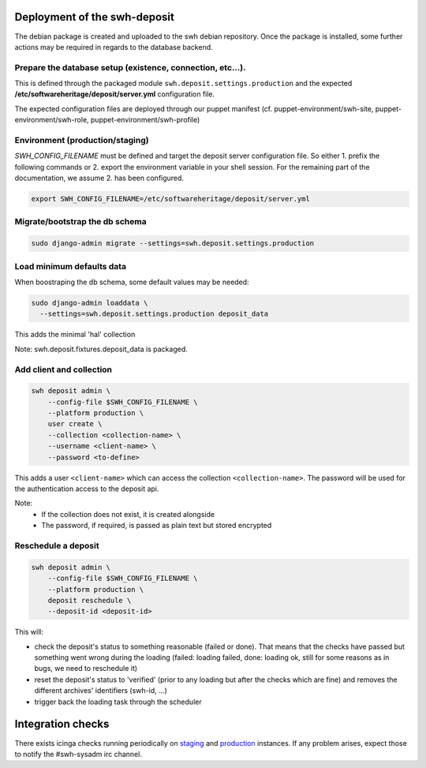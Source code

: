 .. _swh-deposit-deployment:

Deployment of the swh-deposit
=============================

The debian package is created and uploaded to the swh debian repository. Once the
package is installed, some further actions may be required in regards to the database
backend.

Prepare the database setup (existence, connection, etc...).
-----------------------------------------------------------

This is defined through the packaged module ``swh.deposit.settings.production`` and the
expected **/etc/softwareheritage/deposit/server.yml** configuration file.

The expected configuration files are deployed through our puppet manifest (cf.
puppet-environment/swh-site, puppet-environment/swh-role,
puppet-environment/swh-profile)

Environment (production/staging)
--------------------------------

`SWH_CONFIG_FILENAME` must be defined and target the deposit server configuration file.
So either 1. prefix the following commands or 2. export the environment variable in your
shell session. For the remaining part of the documentation, we assume 2. has been
configured.

.. code:: shell

    export SWH_CONFIG_FILENAME=/etc/softwareheritage/deposit/server.yml

Migrate/bootstrap the db schema
-------------------------------

.. code:: shell

    sudo django-admin migrate --settings=swh.deposit.settings.production

Load minimum defaults data
--------------------------

When boostraping the db schema, some default values may be needed:

.. code:: shell

    sudo django-admin loaddata \
      --settings=swh.deposit.settings.production deposit_data

This adds the minimal 'hal' collection

Note: swh.deposit.fixtures.deposit\_data is packaged.

Add client and collection
-------------------------

.. code:: shell

    swh deposit admin \
        --config-file $SWH_CONFIG_FILENAME \
        --platform production \
        user create \
        --collection <collection-name> \
        --username <client-name> \
        --password <to-define>

This adds a user ``<client-name>`` which can access the collection
``<collection-name>``. The password will be used for the authentication
access to the deposit api.

Note:
  - If the collection does not exist, it is created alongside
  - The password, if required, is passed as plain text but stored encrypted

Reschedule a deposit
---------------------

.. code:: shell

    swh deposit admin \
        --config-file $SWH_CONFIG_FILENAME \
        --platform production \
        deposit reschedule \
        --deposit-id <deposit-id>

This will:

- check the deposit's status to something reasonable (failed or done). That means that
  the checks have passed but something went wrong during the loading (failed: loading
  failed, done: loading ok, still for some reasons as in bugs, we need to reschedule it)
- reset the deposit's status to 'verified' (prior to any loading but after the checks
  which are fine) and removes the different archives' identifiers (swh-id, ...)
- trigger back the loading task through the scheduler

Integration checks
==================

There exists icinga checks running periodically on `staging`_ and `production`_
instances. If any problem arises, expect those to notify the #swh-sysadm irc channel.

.. _staging: https://icinga.softwareheritage.org/search?q=deposit#!/monitoring/service/show?host=pergamon.softwareheritage.org&service=staging%20Check%20deposit%20end-to-end
.. _production: https://icinga.softwareheritage.org/search?q=deposit#!/monitoring/service/show?host=pergamon.softwareheritage.org&service=production%20Check%20deposit%20end-to-end
